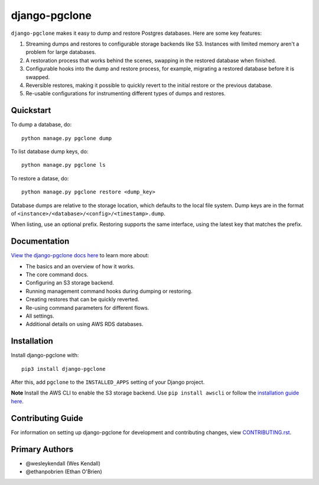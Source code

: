 django-pgclone
##############

``django-pgclone`` makes it easy to dump and restore Postgres databases.
Here are some key features:

1. Streaming dumps and restores to configurable storage backends like S3.
   Instances with limited memory aren't a problem for large databases.

2. A restoration process that works behind the scenes, swapping in
   the restored database when finished.

3. Configurable hooks into the dump and restore process, for example,
   migrating a restored database before it is swapped.

4. Reversible restores, making it possible to quickly revert to the initial
   restore or the previous database.

5. Re-usable configurations for instrumenting different types of dumps and restores.

Quickstart
==========

To dump a database, do::

    python manage.py pgclone dump

To list database dump keys, do::

    python manage.py pgclone ls

To restore a datase, do::

    python manage.py pgclone restore <dump_key>

Database dumps are relative to the storage location, which defaults to
the local file system. Dump keys are in
the format of ``<instance>/<database>/<config>/<timestamp>.dump``.

When listing, use an optional prefix. Restoring
supports the same interface, using the latest key that matches the
prefix.

Documentation
=============

`View the django-pgclone docs here
<https://django-pgclone.readthedocs.io/>`_ to learn more about:

* The basics and an overview of how it works.
* The core command docs.
* Configuring an S3 storage backend.
* Running management command hooks during dumping or restoring.
* Creating restores that can be quickly reverted.
* Re-using command parameters for different flows.
* All settings.
* Additional details on using AWS RDS databases.

Installation
============

Install django-pgclone with::

    pip3 install django-pgclone

After this, add ``pgclone`` to the ``INSTALLED_APPS``
setting of your Django project.

**Note**  Install the AWS CLI to enable the S3 storage backend. Use ``pip install awscli``
or follow the
`installation guide here <https://docs.aws.amazon.com/cli/latest/userguide/getting-started-install.html>`__.

Contributing Guide
==================

For information on setting up django-pgclone for development and
contributing changes, view `CONTRIBUTING.rst <CONTRIBUTING.rst>`_.

Primary Authors
===============

- @wesleykendall (Wes Kendall)
- @ethanpobrien (Ethan O'Brien)
